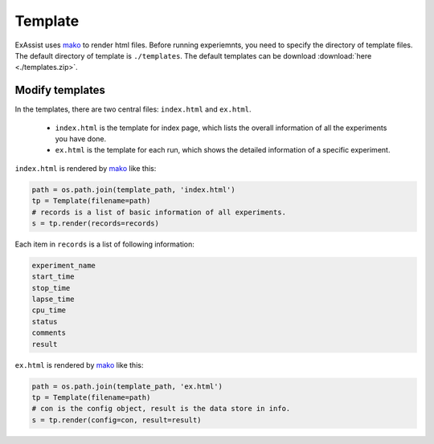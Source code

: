 Template
********

ExAssist uses `mako <http://www.makotemplates.org/>`_ to render html files.
Before running experiemnts, you need to specify the directory of template files.
The default directory of template is ``./templates``.
The default templates can be download :download:`here <./templates.zip>`.

Modify templates
================

In the templates,  there are two central files: ``index.html`` and ``ex.html``.

    - ``index.html`` is the template for index page, which lists the overall information of all the experiments you have done.
    - ``ex.html`` is the template for each run, which shows the detailed information of a specific experiment.

``index.html`` is rendered by `mako <http://www.makotemplates.org/>`_ like this:

.. code-block:: python

    path = os.path.join(template_path, 'index.html')
    tp = Template(filename=path)
    # records is a list of basic information of all experiments.
    s = tp.render(records=records)

Each item in ``records`` is a list of following information:

.. code-block:: python

            experiment_name
            start_time
            stop_time
            lapse_time
            cpu_time
            status
            comments
            result
 
    

``ex.html`` is rendered by `mako <http://www.makotemplates.org/>`_ like this:

.. code-block:: python

    path = os.path.join(template_path, 'ex.html')
    tp = Template(filename=path)
    # con is the config object, result is the data store in info.
    s = tp.render(config=con, result=result)


